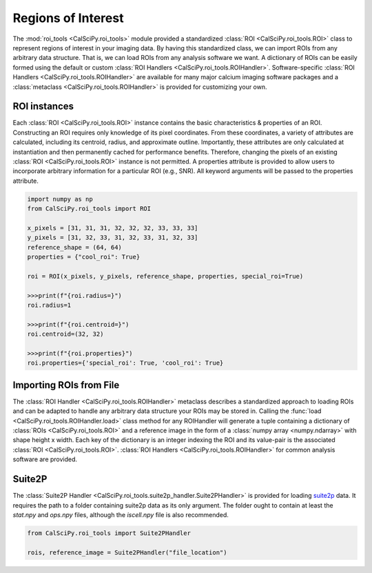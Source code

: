 Regions of Interest
===================
The :mod:`roi_tools <CalSciPy.roi_tools>` module provided a standardized :class:`ROI <CalSciPy.roi_tools.ROI>` class
to represent regions of interest in your imaging data. By having this standardized class, we can import ROIs from any
arbitrary data structure. That is, we can load ROIs from any analysis software we want. A dictionary of ROIs can be
easily formed using the default or custom :class:`ROI Handlers <CalSciPy.roi_tools.ROIHandler>`. Software-specific
:class:`ROI Handlers <CalSciPy.roi_tools.ROIHandler>` are available for many major calcium imaging software packages
and a :class:`metaclass <CalSciPy.roi_tools.ROIHandler>` is provided for customizing your own.

ROI instances
`````````````
Each :class:`ROI <CalSciPy.roi_tools.ROI>` instance contains the basic characteristics & properties of an ROI.
Constructing an ROI requires only knowledge of its pixel coordinates. From these coordinates, a variety of attributes
are calculated, including its centroid, radius, and approximate outline. Importantly, these attributes are only
calculated at instantiation and then permanently cached for performance benefits. Therefore, changing the pixels of an
existing :class:`ROI <CalSciPy.roi_tools.ROI>` instance is not permitted. A properties attribute is provided to allow
users to incorporate arbitrary information for a particular ROI (e.g., SNR). All keyword arguments will be passed to
the properties attribute.

.. centered:: **Generating an ROI instance**

.. code-block:: python

   import numpy as np
   from CalSciPy.roi_tools import ROI

   x_pixels = [31, 31, 31, 32, 32, 32, 33, 33, 33]
   y_pixels = [31, 32, 33, 31, 32, 33, 31, 32, 33]
   reference_shape = (64, 64)
   properties = {"cool_roi": True}

   roi = ROI(x_pixels, y_pixels, reference_shape, properties, special_roi=True)

   >>>print(f"{roi.radius=}")
   roi.radius=1

   >>>print(f"{roi.centroid=}")
   roi.centroid=(32, 32)

   >>>print(f"{roi.properties}")
   roi.properties={'special_roi': True, 'cool_roi': True}

Importing ROIs from File
````````````````````````
The :class:`ROI Handler <CalSciPy.roi_tools.ROIHandler>` metaclass describes a standardized approach to loading
ROIs and can be adapted to handle any arbitrary data structure your ROIs may be stored in. Calling the
:func:`load <CalSciPy.roi_tools.ROIHandler.load>` class method for any ROIHandler will generate a tuple
containing a dictionary of :class:`ROIs <CalSciPy.roi_tools.ROI>` and a reference image in the form of
a :class:`numpy array <numpy.ndarray>` with shape height x width. Each key of the dictionary is an integer indexing
the ROI and its value-pair is the associated :class:`ROI <CalSciPy.roi_tools.ROI>`.
:class:`ROI Handlers <CalSciPy.roi_tools.ROIHandler>` for common analysis software are provided.

Suite2P
```````
The :class:`Suite2P Handler <CalSciPy.roi_tools.suite2p_handler.Suite2PHandler>` is provided for loading
`suite2p <https://www.suite2p.org>`_ data. It requires the path to a folder containing suite2p data
as its only argument. The folder ought to contain at least the *stat.npy* and *ops.npy* files, although the
*iscell.npy* file is also recommended.

.. centered:: **Using the Suite2P Handler**

.. code-block:: python

   from CalSciPy.roi_tools import Suite2PHandler

   rois, reference_image = Suite2PHandler("file_location")
